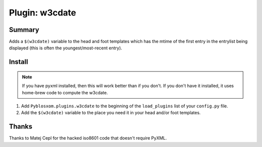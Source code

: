 =================
 Plugin: w3cdate 
=================

Summary
=======

Adds a ``$(w3cdate)`` variable to the head and foot templates which has
the mtime of the first entry in the entrylist being displayed (this is
often the youngest/most-recent entry).


Install
=======

.. Note::

   If you have pyxml installed, then this will work better than if you don't.
   If you don't have it installed, it uses home-brew code to compute the
   w3cdate.

1. Add ``Pyblosxom.plugins.w3cdate`` to the beginning of the
   ``load_plugins`` list of your ``config.py`` file.

2. Add the ``$(w3cdate)`` variable to the place you need it in your head
   and/or foot templates.


Thanks
======

Thanks to Matej Cepl for the hacked iso8601 code that doesn't require
PyXML.